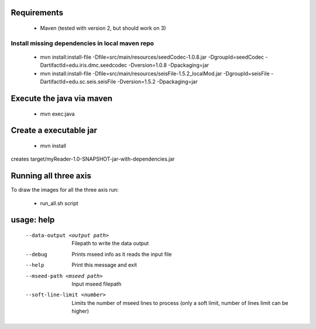 
Requirements
============

    * Maven (tested with version 2, but should work on 3)

Install missing dependencies in local maven repo
------------------------------------------------

    * mvn install:install-file -Dfile=src/main/resources/seedCodec-1.0.8.jar  -DgroupId=seedCodec -DartifactId=edu.iris.dmc.seedcodec -Dversion=1.0.8 -Dpackaging=jar
    * mvn install:install-file -Dfile=src/main/resources/seisFile-1.5.2_localMod.jar -DgroupId=seisFile -DartifactId=edu.sc.seis.seisFile -Dversion=1.5.2 -Dpackaging=jar

Execute the java via maven
==========================

    * mvn exec:java

Create a executable jar
=======================

    * mvn install

creates target/myReader-1.0-SNAPSHOT-jar-with-dependencies.jar

Running all three axis
======================

To draw the images for all the three axis run: 

    * run_all.sh script

usage: help
===========

   --data-output <output path>          Filepath to write the data output
   --debug                              Prints mseed info as it reads the input file
   --help                               Print this message and exit
   --mseed-path <mseed path>            Input mseed filepath
   --soft-line-limit <number>           Limits the number of mseed lines to process (only a soft limit, number of lines limit can be higher)


